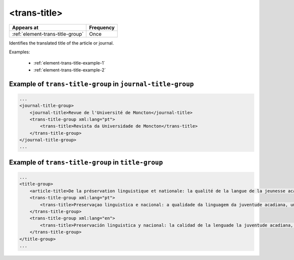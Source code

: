 .. _element-trans-title:

<trans-title>
=============

+-----------------------------------+------------+
| Appears at                        | Frequency  |
+===================================+============+
| :ref:`element-trans-title-group`  | Once       |
+-----------------------------------+------------+


Identifies the translated title of the article or journal.


Examples:

  * :ref:`element-trans-title-example-1`
  * :ref:`element-trans-title-example-2`


.. _element-trans-title-example-1:

Example of ``trans-title-group`` in ``journal-title-group``
-----------------------------------------------------------

.. code-block:: xml

    ...
    <journal-title-group>
        <journal-title>Revue de l'Université de Moncton</journal-title>
        <trans-title-group xml:lang="pt">
            <trans-title>Revista da Universidade de Moncton</trans-title>
        </trans-title-group>
    </journal-title-group>
    ...

.. _element-trans-title-example-2:

Example of ``trans-title-group`` in ``title-group``
---------------------------------------------------

.. code-block:: xml

    ...
    <title-group>
        <article-title>De la préservation linguistique et nationale: la qualité de la langue de la jeunesse acadienne, un débat linguistique idéologique</article-title>
        <trans-title-group xml:lang="pt">
            <trans-title>Preservaçao linguistica e nacional: a qualidade da linguagem da juventude acadiana, um debate linguistico ideológico</trans-title>
        </trans-title-group>
        <trans-title-group xml:lang="en">
            <trans-title>Preservación linguistica y nacional: la calidad de la lenguade la juventude acadiana, un debate linguistico ideologico</trans-title>
        </trans-title-group>
    </title-group>
    ...


.. {"reviewed_on": "201804627", "by": "fabio.batalha@erudit.org"}
